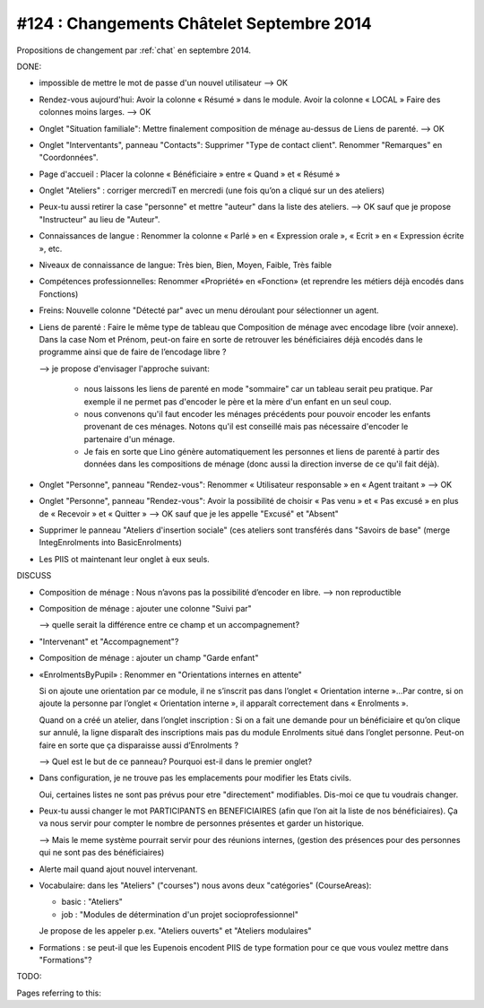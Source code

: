 ==========================================
#124 : Changements Châtelet Septembre 2014
==========================================

.. currentlanguage:: fr

Propositions de changement par :ref:`chat` en septembre 2014.

DONE:

- impossible de mettre le mot de passe d'un nouvel utilisateur
  --> OK

- Rendez-vous aujourd'hui:
  Avoir la colonne « Résumé » dans le module. 
  Avoir la colonne « LOCAL »
  Faire des colonnes moins larges.
  --> OK

- Onglet "Situation familiale":
  Mettre finalement composition de ménage au-dessus de Liens de
  parenté.  
  --> OK

- Onglet "Interventants", panneau "Contacts":
  Supprimer "Type de contact client".
  Renommer "Remarques" en "Coordonnées".

- Page d'accueil : Placer la colonne « Bénéficiaire » entre « Quand »
  et « Résumé »

- Onglet "Ateliers" : corriger mercrediT en mercredi (une fois qu’on a
  cliqué sur un des ateliers)

- Peux-tu aussi retirer la case "personne" et mettre "auteur" dans la
  liste des ateliers.
  --> OK sauf que je propose "Instructeur" au lieu de "Auteur".

- Connaissances de langue : Renommer la colonne « Parlé » en «
  Expression orale », « Ecrit » en « Expression écrite », etc.

- Niveaux de connaissance de langue: Très bien, Bien, Moyen, Faible,
  Très faible
    
- Compétences professionnelles:
  Renommer «Propriété» en «Fonction» (et reprendre les métiers
  déjà encodés dans Fonctions)

- Freins: Nouvelle colonne "Détecté par" avec un menu déroulant pour
  sélectionner un agent.

- Liens de parenté : Faire le même type de tableau que
  Composition de ménage avec encodage libre (voir annexe).
  Dans la case Nom et Prénom, peut-on faire en sorte de retrouver les
  bénéficiaires déjà encodés dans le programme ainsi que de faire de
  l’encodage libre ?

  --> je propose d'envisager l'approche suivant:

    - nous laissons les liens de parenté en mode "sommaire" car un
      tableau serait peu pratique. Par exemple il ne permet pas
      d'encoder le père et la mère d'un enfant en un seul coup.

    - nous convenons qu'il faut encoder les ménages précédents pour
      pouvoir encoder les enfants provenant de ces ménages.  Notons
      qu'il est conseillé mais pas nécessaire d'encoder le partenaire
      d'un ménage.

    - Je fais en sorte que Lino génère automatiquement les personnes et
      liens de parenté à partir des données dans les compositions de
      ménage (donc aussi la direction inverse de ce qu'il fait déjà).

- Onglet "Personne", panneau "Rendez-vous": Renommer « Utilisateur
  responsable » en « Agent traitant » --> OK

- Onglet "Personne", panneau "Rendez-vous": Avoir la possibilité de
  choisir « Pas venu » et « Pas excusé » en plus de « Recevoir » et
  « Quitter » --> OK sauf que je les appelle "Excusé" et "Absent"

- Supprimer le panneau "Ateliers d'insertion sociale" (ces ateliers
  sont transférés dans "Savoirs de base" (merge IntegEnrolments
  into BasicEnrolments)

- Les PIIS ot maintenant leur onglet à eux seuls.
 
DISCUSS

- Composition de ménage : Nous n’avons pas la possibilité d’encoder en
  libre.
  --> non reproductible

- Composition de ménage : ajouter une colonne "Suivi par"

  --> quelle serait la différence entre ce champ et un accompagnement?

- "Intervenant" et "Accompagnement"?

- Composition de ménage : ajouter un champ "Garde enfant"

- «EnrolmentsByPupil» : Renommer en "Orientations internes en attente"

  Si on ajoute une orientation par ce module, il ne s’inscrit pas dans
  l’onglet « Orientation interne »…Par contre, si on ajoute la
  personne par l’onglet « Orientation interne », il apparaît
  correctement dans « Enrolments ».

  Quand on a créé un atelier, dans l’onglet inscription : Si on a fait
  une demande pour un bénéficiaire et qu’on clique sur annulé, la
  ligne disparaît des inscriptions mais pas du module Enrolments situé
  dans l’onglet personne. Peut-on faire en sorte que ça disparaisse
  aussi d’Enrolments ?

  --> Quel est le but de ce panneau? Pourquoi est-il dans
  le premier onglet?

- Dans configuration, je ne trouve pas les emplacements pour modifier
  les Etats civils.
    
  Oui, certaines listes ne sont pas prévus pour etre "directement"
  modifiables. Dis-moi ce que tu voudrais changer. 

- Peux-tu aussi changer le mot PARTICIPANTS en BENEFICIAIRES (afin que
  l’on ait la liste de nos bénéficiaires). Ça va nous servir pour
  compter le nombre de personnes présentes et garder un historique.

  --> Mais le meme système pourrait servir pour des réunions internes,
  (gestion des présences pour des personnes qui ne sont pas des
  bénéficiaires)

- Alerte mail quand ajout nouvel intervenant.

- Vocabulaire: dans les "Ateliers" ("courses") nous avons deux
  "catégories" (CourseAreas):

  - basic : "Ateliers"
  - job : "Modules de détermination d'un projet socioprofessionnel"

  Je propose de les appeler p.ex. "Ateliers ouverts" et "Ateliers
  modulaires"

- Formations : se peut-il que les Eupenois encodent PIIS de type
  formation pour ce que vous voulez mettre dans "Formations"?

TODO:


Pages referring to this:

.. refstothis::
